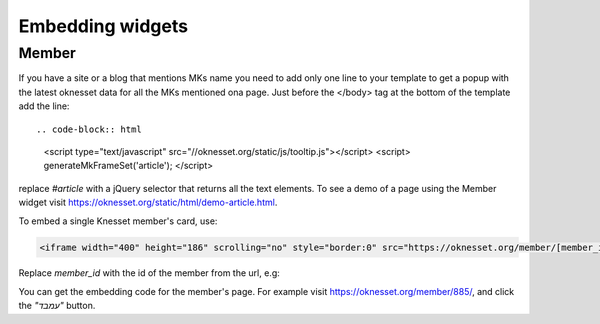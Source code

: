 Embedding widgets
====================

Member
------

If you have a site or a blog that mentions MKs name you need to add 
only one line to your template to get a popup with the latest oknesset data
for all the MKs mentioned ona page. Just before the </body> tag at the bottom
of the template add the line::

.. code-block:: html

    <script type="text/javascript" src="//oknesset.org/static/js/tooltip.js"></script>
    <script> generateMkFrameSet('article'); </script>

replace `#article` with a jQuery selector that returns all the text elements.
To see a demo of a page using the Member widget visit https://oknesset.org/static/html/demo-article.html.

To embed a single Knesset member's card, use:

.. code-block:: html

    <iframe width="400" height="186" scrolling="no" style="border:0" src="https://oknesset.org/member/[member_id]/embed/"></iframe>

Replace `member_id` with the id of the member from the url, e.g:

You can get the embedding code for the member's page. For example visit
https://oknesset.org/member/885/, and click the `"עמבד"` button.
